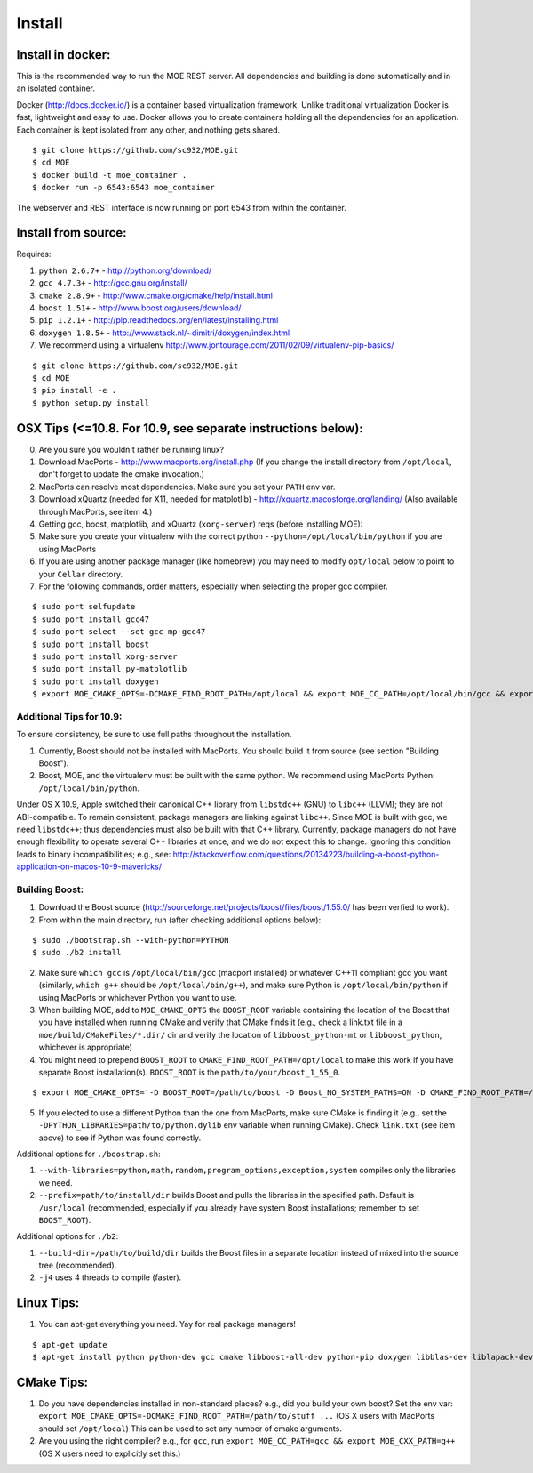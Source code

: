Install
======

Install in docker:
-----

This is the recommended way to run the MOE REST server. All dependencies and building is done automatically and in an isolated container.

Docker (http://docs.docker.io/) is a container based virtualization framework. Unlike traditional virtualization Docker is fast, lightweight and easy to use. Docker allows you to create containers holding all the dependencies for an application. Each container is kept isolated from any other, and nothing gets shared.

::

    $ git clone https://github.com/sc932/MOE.git
    $ cd MOE
    $ docker build -t moe_container .
    $ docker run -p 6543:6543 moe_container

The webserver and REST interface is now running on port 6543 from within the container.

Install from source:
-----

Requires:

1. ``python 2.6.7+`` - http://python.org/download/
2. ``gcc 4.7.3+`` - http://gcc.gnu.org/install/
3. ``cmake 2.8.9+`` - http://www.cmake.org/cmake/help/install.html
4. ``boost 1.51+`` - http://www.boost.org/users/download/
5. ``pip 1.2.1+`` - http://pip.readthedocs.org/en/latest/installing.html
6. ``doxygen 1.8.5+`` - http://www.stack.nl/~dimitri/doxygen/index.html
7. We recommend using a virtualenv http://www.jontourage.com/2011/02/09/virtualenv-pip-basics/

::

    $ git clone https://github.com/sc932/MOE.git
    $ cd MOE
    $ pip install -e .
    $ python setup.py install

OSX Tips (<=10.8. For 10.9, see separate instructions below):
-----

0. Are you sure you wouldn't rather be running linux?
1. Download MacPorts - http://www.macports.org/install.php (If you change the install directory from ``/opt/local``, don't forget to update the cmake invocation.)
2. MacPorts can resolve most dependencies. Make sure you set your ``PATH`` env var.
3. Download xQuartz (needed for X11, needed for matplotlib) - http://xquartz.macosforge.org/landing/ (Also available through MacPorts, see item 4.)
4. Getting gcc, boost, matplotlib, and xQuartz (``xorg-server``) reqs (before installing MOE):
5. Make sure you create your virtualenv with the correct python ``--python=/opt/local/bin/python`` if you are using MacPorts
6. If you are using another package manager (like homebrew) you may need to modify ``opt/local`` below to point to your ``Cellar`` directory.
7. For the following commands, order matters, especially when selecting the proper gcc compiler.

::

    $ sudo port selfupdate
    $ sudo port install gcc47
    $ sudo port select --set gcc mp-gcc47
    $ sudo port install boost
    $ sudo port install xorg-server
    $ sudo port install py-matplotlib
    $ sudo port install doxygen
    $ export MOE_CMAKE_OPTS=-DCMAKE_FIND_ROOT_PATH=/opt/local && export MOE_CC_PATH=/opt/local/bin/gcc && export MOE_CXX_PATH=/opt/local/bin/g++

Additional Tips for 10.9:
^^^^

To ensure consistency, be sure to use full paths throughout the installation.

1. Currently, Boost should not be installed with MacPorts. You should build it from source (see section "Building Boost").
2. Boost, MOE, and the virtualenv must be built with the same python. We recommend using MacPorts Python: ``/opt/local/bin/python``. 

Under OS X 10.9, Apple switched their canonical C++ library from ``libstdc++`` (GNU) to ``libc++`` (LLVM); they are not ABI-compatible. To remain consistent, package managers are linking against ``libc++``. Since MOE is built with gcc, we need ``libstdc++``; thus dependencies must also be built with that C++ library. Currently, package managers do not have enough flexibility to operate several C++ libraries at once, and we do not expect this to change. Ignoring this condition leads to binary incompatibilities; e.g., see:
http://stackoverflow.com/questions/20134223/building-a-boost-python-application-on-macos-10-9-mavericks/

Building Boost:
^^^^

1. Download the Boost source (http://sourceforge.net/projects/boost/files/boost/1.55.0/ has been verfied to work).
2. From within the main directory, run (after checking additional options below):

::

    $ sudo ./bootstrap.sh --with-python=PYTHON
    $ sudo ./b2 install


2. Make sure ``which gcc`` is ``/opt/local/bin/gcc`` (macport installed) or whatever C++11 compliant gcc you want (similarly, ``which g++`` should be ``/opt/local/bin/g++``), and make sure Python is ``/opt/local/bin/python`` if using MacPorts or whichever Python you want to use. 
3. When building MOE, add to ``MOE_CMAKE_OPTS`` the ``BOOST_ROOT`` variable containing the location of the Boost that you have installed when running CMake and verify that CMake finds it (e.g., check a link.txt file in a ``moe/build/CMakeFiles/*.dir/`` dir and verify the location of ``libboost_python-mt`` or ``libboost_python``, whichever is appropriate)  
4. You might need to prepend ``BOOST_ROOT`` to ``CMAKE_FIND_ROOT_PATH=/opt/local`` to make this work if you have separate Boost installation(s). ``BOOST_ROOT`` is the ``path/to/your/boost_1_55_0``.

::

    $ export MOE_CMAKE_OPTS='-D BOOST_ROOT=/path/to/boost -D Boost_NO_SYSTEM_PATHS=ON -D CMAKE_FIND_ROOT_PATH=/path/to/boost:/opt/local'

5. If you elected to use a different Python than the one from MacPorts, make sure CMake is finding it (e.g., set the ``-DPYTHON_LIBRARIES=path/to/python.dylib`` env variable when running CMake). Check ``link.txt`` (see item above) to see if Python was found correctly.

Additional options for ``./boostrap.sh``:

1. ``--with-libraries=python,math,random,program_options,exception,system`` compiles only the libraries we need.
2. ``--prefix=path/to/install/dir`` builds Boost and pulls the libraries in the specified path. Default is ``/usr/local`` (recommended, especially if you already have system Boost installations; remember to set ``BOOST_ROOT``).

Additional options for ``./b2``: 

1. ``--build-dir=/path/to/build/dir`` builds the Boost files in a separate location instead of mixed into the source tree (recommended).
2. ``-j4`` uses 4 threads to compile (faster).

Linux Tips:
-----

1. You can apt-get everything you need. Yay for real package managers!

::

    $ apt-get update
    $ apt-get install python python-dev gcc cmake libboost-all-dev python-pip doxygen libblas-dev liblapack-dev gfortran git

CMake Tips:
-----

1. Do you have dependencies installed in non-standard places? e.g., did you build your own boost? Set the env var: ``export MOE_CMAKE_OPTS=-DCMAKE_FIND_ROOT_PATH=/path/to/stuff ...`` (OS X users with MacPorts should set ``/opt/local``) This can be used to set any number of cmake arguments.
2. Are you using the right compiler? e.g., for ``gcc``, run ``export MOE_CC_PATH=gcc && export MOE_CXX_PATH=g++`` (OS X users need to explicitly set this.)

